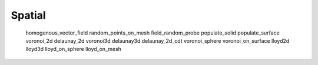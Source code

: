 *******
Spatial
*******

   homogenous_vector_field
   random_points_on_mesh
   field_random_probe
   populate_solid
   populate_surface
   voronoi_2d
   delaunay_2d
   voronoi3d
   delaunay3d
   delaunay_2d_cdt
   voronoi_sphere
   voronoi_on_surface
   lloyd2d
   lloyd3d
   lloyd_on_sphere
   lloyd_on_mesh
